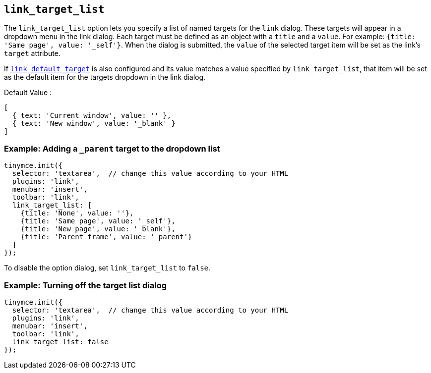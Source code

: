 == `+link_target_list+`

The `+link_target_list+` option lets you specify a list of named targets for the `+link+` dialog. These targets will appear in a dropdown menu in the link dialog. Each target must be defined as an object with a `+title+` and a `+value+`. For example: `+{title: 'Same page', value: '_self'}+`. When the dialog is submitted, the `+value+` of the selected target item will be set as the link's `+target+` attribute.

If xref:link_default_target[`+link_default_target+`] is also configured and its value matches a value specified by `+link_target_list+`, that item will be set as the default item for the targets dropdown in the link dialog.

Default Value :
[source,js]
----
[
  { text: 'Current window', value: '' },
  { text: 'New window', value: '_blank' }
]
----

=== Example: Adding a `_parent` target to the dropdown list

[source,js]
----
tinymce.init({
  selector: 'textarea',  // change this value according to your HTML
  plugins: 'link',
  menubar: 'insert',
  toolbar: 'link',
  link_target_list: [
    {title: 'None', value: ''},
    {title: 'Same page', value: '_self'},
    {title: 'New page', value: '_blank'},
    {title: 'Parent frame', value: '_parent'}
  ]
});
----

To disable the option dialog, set `+link_target_list+` to `+false+`.

=== Example: Turning off the target list dialog

[source,js]
----
tinymce.init({
  selector: 'textarea',  // change this value according to your HTML
  plugins: 'link',
  menubar: 'insert',
  toolbar: 'link',
  link_target_list: false
});
----
